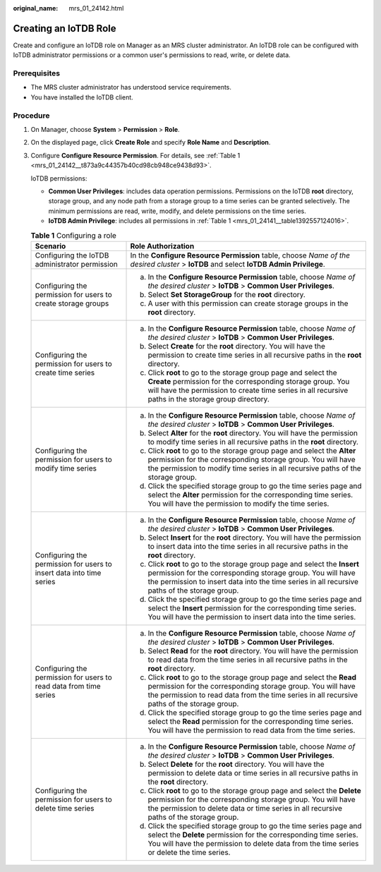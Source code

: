 :original_name: mrs_01_24142.html

.. _mrs_01_24142:

Creating an IoTDB Role
======================

Create and configure an IoTDB role on Manager as an MRS cluster administrator. An IoTDB role can be configured with IoTDB administrator permissions or a common user's permissions to read, write, or delete data.

Prerequisites
-------------

-  The MRS cluster administrator has understood service requirements.
-  You have installed the IoTDB client.

Procedure
---------

#. On Manager, choose **System** > **Permission** > **Role**.

#. On the displayed page, click **Create Role** and specify **Role Name** and **Description**.

#. Configure **Configure Resource Permission**. For details, see :ref:`Table 1 <mrs_01_24142__t873a9c44357b40cd98cb948ce9438d93>`.

   IoTDB permissions:

   -  **Common User Privileges**: includes data operation permissions. Permissions on the IoTDB **root** directory, storage group, and any node path from a storage group to a time series can be granted selectively. The minimum permissions are read, write, modify, and delete permissions on the time series.
   -  **IoTDB Admin Privilege**: includes all permissions in :ref:`Table 1 <mrs_01_24141__table1392557124016>`.

   .. _mrs_01_24142__t873a9c44357b40cd98cb948ce9438d93:

   .. table:: **Table 1** Configuring a role

      +----------------------------------------------------------------------+-------------------------------------------------------------------------------------------------------------------------------------------------------------------------------------------------------------------------------------------+
      | Scenario                                                             | Role Authorization                                                                                                                                                                                                                        |
      +======================================================================+===========================================================================================================================================================================================================================================+
      | Configuring the IoTDB administrator permission                       | In the **Configure Resource Permission** table, choose *Name of the desired cluster* > **IoTDB** and select **IoTDB Admin Privilege**.                                                                                                    |
      +----------------------------------------------------------------------+-------------------------------------------------------------------------------------------------------------------------------------------------------------------------------------------------------------------------------------------+
      | Configuring the permission for users to create storage groups        | a. In the **Configure Resource Permission** table, choose *Name of the desired cluster* > **IoTDB** > **Common User Privileges**.                                                                                                         |
      |                                                                      | b. Select **Set StorageGroup** for the **root** directory.                                                                                                                                                                                |
      |                                                                      | c. A user with this permission can create storage groups in the **root** directory.                                                                                                                                                       |
      +----------------------------------------------------------------------+-------------------------------------------------------------------------------------------------------------------------------------------------------------------------------------------------------------------------------------------+
      | Configuring the permission for users to create time series           | a. In the **Configure Resource Permission** table, choose *Name of the desired cluster* > **IoTDB** > **Common User Privileges**.                                                                                                         |
      |                                                                      | b. Select **Create** for the **root** directory. You will have the permission to create time series in all recursive paths in the **root** directory.                                                                                     |
      |                                                                      | c. Click **root** to go to the storage group page and select the **Create** permission for the corresponding storage group. You will have the permission to create time series in all recursive paths in the storage group directory.     |
      +----------------------------------------------------------------------+-------------------------------------------------------------------------------------------------------------------------------------------------------------------------------------------------------------------------------------------+
      | Configuring the permission for users to modify time series           | a. In the **Configure Resource Permission** table, choose *Name of the desired cluster* > **IoTDB** > **Common User Privileges**.                                                                                                         |
      |                                                                      | b. Select **Alter** for the **root** directory. You will have the permission to modify time series in all recursive paths in the **root** directory.                                                                                      |
      |                                                                      | c. Click **root** to go to the storage group page and select the **Alter** permission for the corresponding storage group. You will have the permission to modify time series in all recursive paths of the storage group.                |
      |                                                                      | d. Click the specified storage group to go the time series page and select the **Alter** permission for the corresponding time series. You will have the permission to modify the time series.                                            |
      +----------------------------------------------------------------------+-------------------------------------------------------------------------------------------------------------------------------------------------------------------------------------------------------------------------------------------+
      | Configuring the permission for users to insert data into time series | a. In the **Configure Resource Permission** table, choose *Name of the desired cluster* > **IoTDB** > **Common User Privileges**.                                                                                                         |
      |                                                                      | b. Select **Insert** for the **root** directory. You will have the permission to insert data into the time series in all recursive paths in the **root** directory.                                                                       |
      |                                                                      | c. Click **root** to go to the storage group page and select the **Insert** permission for the corresponding storage group. You will have the permission to insert data into the time series in all recursive paths of the storage group. |
      |                                                                      | d. Click the specified storage group to go the time series page and select the **Insert** permission for the corresponding time series. You will have the permission to insert data into the time series.                                 |
      +----------------------------------------------------------------------+-------------------------------------------------------------------------------------------------------------------------------------------------------------------------------------------------------------------------------------------+
      | Configuring the permission for users to read data from time series   | a. In the **Configure Resource Permission** table, choose *Name of the desired cluster* > **IoTDB** > **Common User Privileges**.                                                                                                         |
      |                                                                      | b. Select **Read** for the **root** directory. You will have the permission to read data from the time series in all recursive paths in the **root** directory.                                                                           |
      |                                                                      | c. Click **root** to go to the storage group page and select the **Read** permission for the corresponding storage group. You will have the permission to read data from the time series in all recursive paths of the storage group.     |
      |                                                                      | d. Click the specified storage group to go the time series page and select the **Read** permission for the corresponding time series. You will have the permission to read data from the time series.                                     |
      +----------------------------------------------------------------------+-------------------------------------------------------------------------------------------------------------------------------------------------------------------------------------------------------------------------------------------+
      | Configuring the permission for users to delete time series           | a. In the **Configure Resource Permission** table, choose *Name of the desired cluster* > **IoTDB** > **Common User Privileges**.                                                                                                         |
      |                                                                      | b. Select **Delete** for the **root** directory. You will have the permission to delete data or time series in all recursive paths in the **root** directory.                                                                             |
      |                                                                      | c. Click **root** to go to the storage group page and select the **Delete** permission for the corresponding storage group. You will have the permission to delete data or time series in all recursive paths of the storage group.       |
      |                                                                      | d. Click the specified storage group to go the time series page and select the **Delete** permission for the corresponding time series. You will have the permission to delete data from the time series or delete the time series.       |
      +----------------------------------------------------------------------+-------------------------------------------------------------------------------------------------------------------------------------------------------------------------------------------------------------------------------------------+
